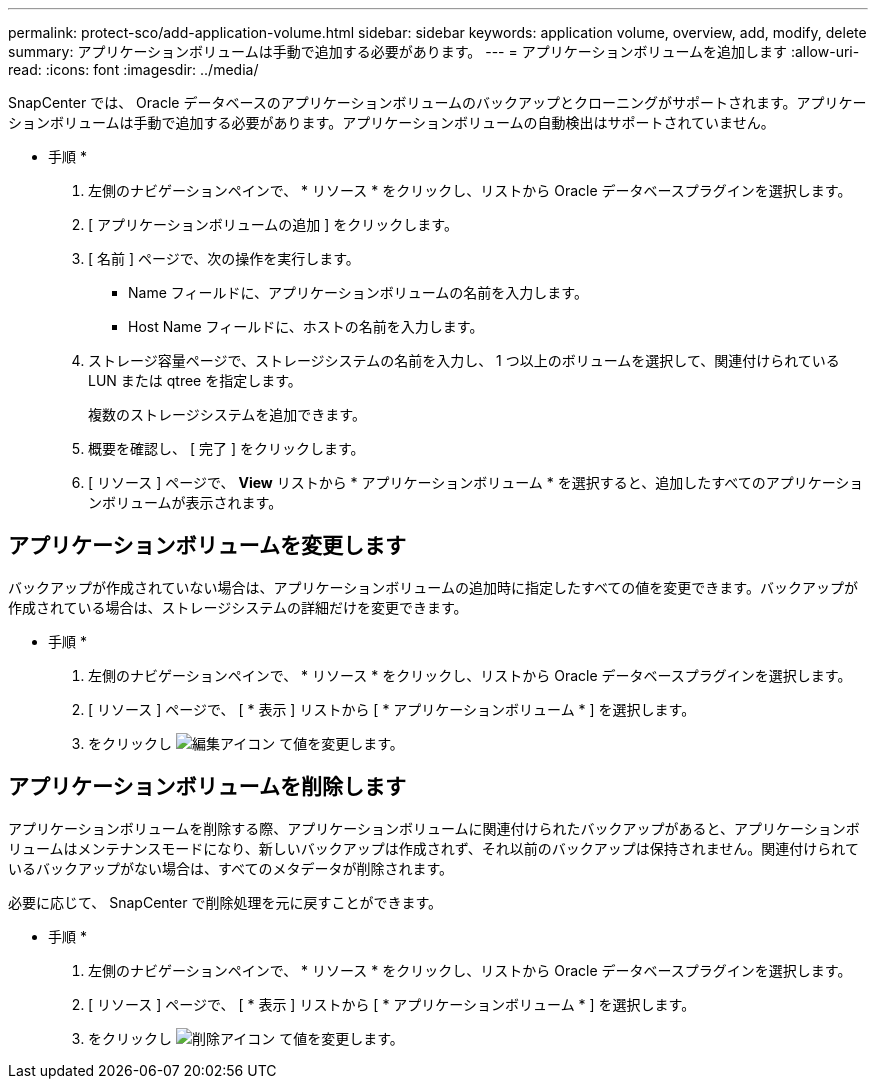 ---
permalink: protect-sco/add-application-volume.html 
sidebar: sidebar 
keywords: application volume, overview, add, modify, delete 
summary: アプリケーションボリュームは手動で追加する必要があります。 
---
= アプリケーションボリュームを追加します
:allow-uri-read: 
:icons: font
:imagesdir: ../media/


[role="lead"]
SnapCenter では、 Oracle データベースのアプリケーションボリュームのバックアップとクローニングがサポートされます。アプリケーションボリュームは手動で追加する必要があります。アプリケーションボリュームの自動検出はサポートされていません。

* 手順 *

. 左側のナビゲーションペインで、 * リソース * をクリックし、リストから Oracle データベースプラグインを選択します。
. [ アプリケーションボリュームの追加 ] をクリックします。
. [ 名前 ] ページで、次の操作を実行します。
+
** Name フィールドに、アプリケーションボリュームの名前を入力します。
** Host Name フィールドに、ホストの名前を入力します。


. ストレージ容量ページで、ストレージシステムの名前を入力し、 1 つ以上のボリュームを選択して、関連付けられている LUN または qtree を指定します。
+
複数のストレージシステムを追加できます。

. 概要を確認し、 [ 完了 ] をクリックします。
. [ リソース ] ページで、 *View* リストから * アプリケーションボリューム * を選択すると、追加したすべてのアプリケーションボリュームが表示されます。




== アプリケーションボリュームを変更します

バックアップが作成されていない場合は、アプリケーションボリュームの追加時に指定したすべての値を変更できます。バックアップが作成されている場合は、ストレージシステムの詳細だけを変更できます。

* 手順 *

. 左側のナビゲーションペインで、 * リソース * をクリックし、リストから Oracle データベースプラグインを選択します。
. [ リソース ] ページで、 [ * 表示 ] リストから [ * アプリケーションボリューム * ] を選択します。
. をクリックし image:../media/edit_icon.gif["編集アイコン"] て値を変更します。




== アプリケーションボリュームを削除します

アプリケーションボリュームを削除する際、アプリケーションボリュームに関連付けられたバックアップがあると、アプリケーションボリュームはメンテナンスモードになり、新しいバックアップは作成されず、それ以前のバックアップは保持されません。関連付けられているバックアップがない場合は、すべてのメタデータが削除されます。

必要に応じて、 SnapCenter で削除処理を元に戻すことができます。

* 手順 *

. 左側のナビゲーションペインで、 * リソース * をクリックし、リストから Oracle データベースプラグインを選択します。
. [ リソース ] ページで、 [ * 表示 ] リストから [ * アプリケーションボリューム * ] を選択します。
. をクリックし image:../media/delete_icon.gif["削除アイコン"] て値を変更します。

